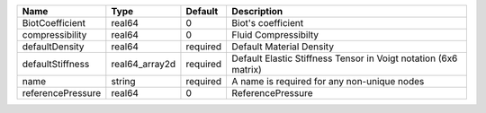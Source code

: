 

================= ============== ======== =============================================================== 
Name              Type           Default  Description                                                     
================= ============== ======== =============================================================== 
BiotCoefficient   real64         0        Biot's coefficient                                              
compressibility   real64         0        Fluid Compressibilty                                            
defaultDensity    real64         required Default Material Density                                        
defaultStiffness  real64_array2d required Default Elastic Stiffness Tensor in Voigt notation (6x6 matrix) 
name              string         required A name is required for any non-unique nodes                     
referencePressure real64         0        ReferencePressure                                               
================= ============== ======== =============================================================== 


